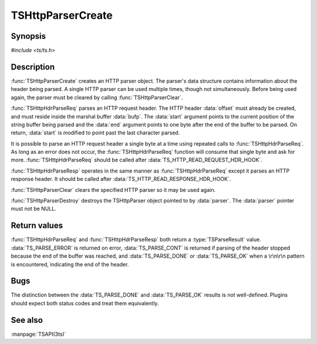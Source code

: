 .. Licensed to the Apache Software Foundation (ASF) under one
   or more contributor license agreements.  See the NOTICE file
  distributed with this work for additional information
  regarding copyright ownership.  The ASF licenses this file
  to you under the Apache License, Version 2.0 (the
  "License"); you may not use this file except in compliance
  with the License.  You may obtain a copy of the License at
 
   http://www.apache.org/licenses/LICENSE-2.0
 
  Unless required by applicable law or agreed to in writing,
  software distributed under the License is distributed on an
  "AS IS" BASIS, WITHOUT WARRANTIES OR CONDITIONS OF ANY
  KIND, either express or implied.  See the License for the
  specific language governing permissions and limitations
  under the License.

.. default-domain:: c

===================
TSHttpParserCreate
===================

Synopsis
========

`#include <ts/ts.h>`

.. function:: TSHttpParser TSHttpParserCreate(void)
.. function:: void TSHttpParserClear(TSHttpParser parser)
.. function:: void TSHttpParserDestroy(TSHttpParser parser)
.. function:: TSParseResult TSHttpHdrParseReq(TSHttpParser parser, TSMBuffer bufp, TSMLoc offset, const char ** start, const char * end)
.. function:: TSParseResult TSHttpHdrParseResp(TSHttpParser parser, TSMBuffer bufp, TSMLoc offset, const char ** start, const char * end)

Description
===========

:func:`TSHttpParserCreate` creates an HTTP parser object. The
parser's data structure contains information about the header being
parsed. A single HTTP parser can be used multiple times, though not
simultaneously. Before being used again, the parser must be cleared
by calling :func:`TSHttpParserClear`.

:func:`TSHttpHdrParseReq` parses an HTTP request header. The HTTP
header :data:`offset` must already be created, and must reside
inside the marshal buffer :data:`bufp`. The :data:`start` argument
points to the current position of the string buffer being parsed
and the :data:`end` argument points to one byte after the end of
the buffer to be parsed. On return, :data:`start` is modified to
point past the last character parsed.

It is possible to parse an HTTP request header a single byte at a
time using repeated calls to :func:`TSHttpHdrParseReq`. As long as
an error does not occur, the :func:`TSHttpHdrParseReq` function
will consume that single byte and ask for more. :func:`TSHttpHdrParseReq`
should be called after :data:`TS_HTTP_READ_REQUEST_HDR_HOOK`.

:func:`TSHttpHdrParseResp` operates in the same manner as
:func:`TSHttpHdrParseReq` except it parses an HTTP response header.
It should be called after :data:`TS_HTTP_READ_RESPONSE_HDR_HOOK`.

:func:`TSHttpParserClear` clears the specified HTTP parser so it
may be used again.

:func:`TSHttpParserDestroy` destroys the TSHttpParser object pointed
to by :data:`parser`. The :data:`parser` pointer must not be NULL.

Return values
=============

:func:`TSHttpHdrParseReq` and :func:`TSHttpHdrParseResp` both return
a :type:`TSParseResult` value. :data:`TS_PARSE_ERROR` is returned
on error, :data:`TS_PARSE_CONT` is returned if parsing of the header
stopped because the end of the buffer was reached, and
:data:`TS_PARSE_DONE` or :data:`TS_PARSE_OK` when a \\r\\n\\r\\n
pattern is encountered, indicating the end of the header.

Bugs
====

The distinction between the :data:`TS_PARSE_DONE` and :data:`TS_PARSE_OK`
results is not well-defined. Plugins should expect both status codes and
treat them equivalently.

See also
========
:manpage:`TSAPI(3ts)`
